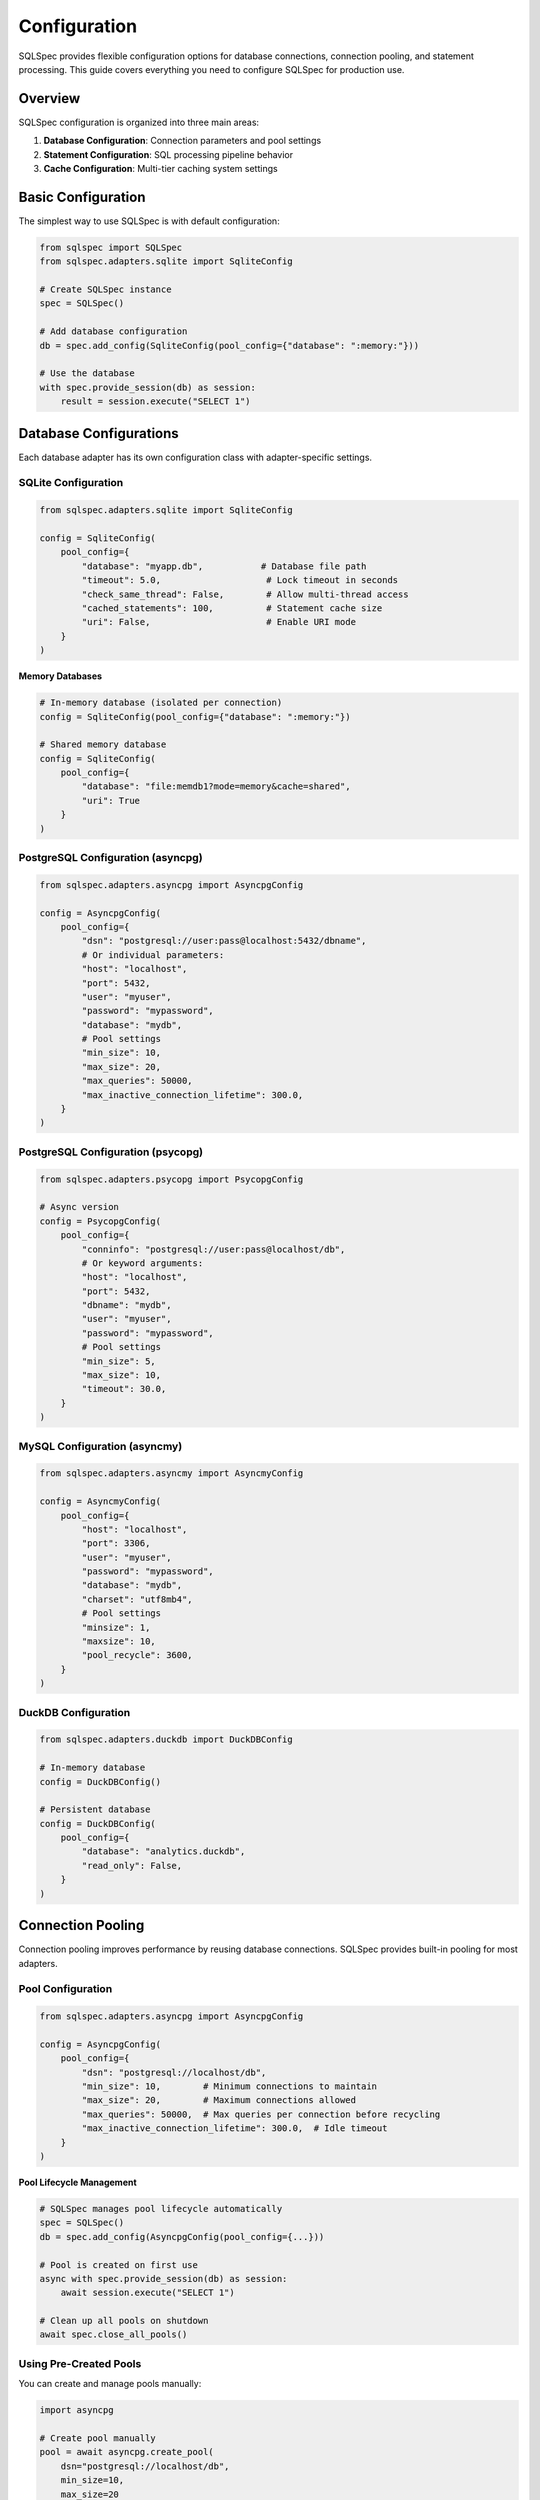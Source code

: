 =============
Configuration
=============

SQLSpec provides flexible configuration options for database connections, connection pooling, and statement processing. This guide covers everything you need to configure SQLSpec for production use.

Overview
--------

SQLSpec configuration is organized into three main areas:

1. **Database Configuration**: Connection parameters and pool settings
2. **Statement Configuration**: SQL processing pipeline behavior
3. **Cache Configuration**: Multi-tier caching system settings

Basic Configuration
-------------------

The simplest way to use SQLSpec is with default configuration:

.. code-block:: python

   from sqlspec import SQLSpec
   from sqlspec.adapters.sqlite import SqliteConfig

   # Create SQLSpec instance
   spec = SQLSpec()

   # Add database configuration
   db = spec.add_config(SqliteConfig(pool_config={"database": ":memory:"}))

   # Use the database
   with spec.provide_session(db) as session:
       result = session.execute("SELECT 1")

Database Configurations
-----------------------

Each database adapter has its own configuration class with adapter-specific settings.

SQLite Configuration
^^^^^^^^^^^^^^^^^^^^

.. code-block:: python

   from sqlspec.adapters.sqlite import SqliteConfig

   config = SqliteConfig(
       pool_config={
           "database": "myapp.db",           # Database file path
           "timeout": 5.0,                    # Lock timeout in seconds
           "check_same_thread": False,        # Allow multi-thread access
           "cached_statements": 100,          # Statement cache size
           "uri": False,                      # Enable URI mode
       }
   )

**Memory Databases**

.. code-block:: python

   # In-memory database (isolated per connection)
   config = SqliteConfig(pool_config={"database": ":memory:"})

   # Shared memory database
   config = SqliteConfig(
       pool_config={
           "database": "file:memdb1?mode=memory&cache=shared",
           "uri": True
       }
   )

PostgreSQL Configuration (asyncpg)
^^^^^^^^^^^^^^^^^^^^^^^^^^^^^^^^^^

.. code-block:: python

   from sqlspec.adapters.asyncpg import AsyncpgConfig

   config = AsyncpgConfig(
       pool_config={
           "dsn": "postgresql://user:pass@localhost:5432/dbname",
           # Or individual parameters:
           "host": "localhost",
           "port": 5432,
           "user": "myuser",
           "password": "mypassword",
           "database": "mydb",
           # Pool settings
           "min_size": 10,
           "max_size": 20,
           "max_queries": 50000,
           "max_inactive_connection_lifetime": 300.0,
       }
   )

PostgreSQL Configuration (psycopg)
^^^^^^^^^^^^^^^^^^^^^^^^^^^^^^^^^^

.. code-block:: python

   from sqlspec.adapters.psycopg import PsycopgConfig

   # Async version
   config = PsycopgConfig(
       pool_config={
           "conninfo": "postgresql://user:pass@localhost/db",
           # Or keyword arguments:
           "host": "localhost",
           "port": 5432,
           "dbname": "mydb",
           "user": "myuser",
           "password": "mypassword",
           # Pool settings
           "min_size": 5,
           "max_size": 10,
           "timeout": 30.0,
       }
   )

MySQL Configuration (asyncmy)
^^^^^^^^^^^^^^^^^^^^^^^^^^^^^

.. code-block:: python

   from sqlspec.adapters.asyncmy import AsyncmyConfig

   config = AsyncmyConfig(
       pool_config={
           "host": "localhost",
           "port": 3306,
           "user": "myuser",
           "password": "mypassword",
           "database": "mydb",
           "charset": "utf8mb4",
           # Pool settings
           "minsize": 1,
           "maxsize": 10,
           "pool_recycle": 3600,
       }
   )

DuckDB Configuration
^^^^^^^^^^^^^^^^^^^^

.. code-block:: python

   from sqlspec.adapters.duckdb import DuckDBConfig

   # In-memory database
   config = DuckDBConfig()

   # Persistent database
   config = DuckDBConfig(
       pool_config={
           "database": "analytics.duckdb",
           "read_only": False,
       }
   )

Connection Pooling
------------------

Connection pooling improves performance by reusing database connections. SQLSpec provides built-in pooling for most adapters.

Pool Configuration
^^^^^^^^^^^^^^^^^^

.. code-block:: python

   from sqlspec.adapters.asyncpg import AsyncpgConfig

   config = AsyncpgConfig(
       pool_config={
           "dsn": "postgresql://localhost/db",
           "min_size": 10,        # Minimum connections to maintain
           "max_size": 20,        # Maximum connections allowed
           "max_queries": 50000,  # Max queries per connection before recycling
           "max_inactive_connection_lifetime": 300.0,  # Idle timeout
       }
   )

**Pool Lifecycle Management**

.. code-block:: python

   # SQLSpec manages pool lifecycle automatically
   spec = SQLSpec()
   db = spec.add_config(AsyncpgConfig(pool_config={...}))

   # Pool is created on first use
   async with spec.provide_session(db) as session:
       await session.execute("SELECT 1")

   # Clean up all pools on shutdown
   await spec.close_all_pools()

Using Pre-Created Pools
^^^^^^^^^^^^^^^^^^^^^^^^

You can create and manage pools manually:

.. code-block:: python

   import asyncpg

   # Create pool manually
   pool = await asyncpg.create_pool(
       dsn="postgresql://localhost/db",
       min_size=10,
       max_size=20
   )

   # Pass to config and add to SQLSpec
   db = spec.add_config(AsyncpgConfig(pool_instance=pool))

No-Pooling Configuration
^^^^^^^^^^^^^^^^^^^^^^^^^

For simple use cases or testing, disable pooling:

.. code-block:: python

   from sqlspec.adapters.sqlite import SqliteConfig

   # SQLite uses thread-local connections (no traditional pooling)
   config = SqliteConfig(pool_config={"database": "test.db"})

Statement Configuration
-----------------------

Statement configuration controls SQL processing pipeline behavior.

Basic Statement Config
^^^^^^^^^^^^^^^^^^^^^^^

.. code-block:: python

   from sqlspec.core.statement import StatementConfig
   from sqlspec.core.parameters import ParameterStyle, ParameterStyleConfig

   statement_config = StatementConfig(
       dialect="postgres",                # SQLGlot dialect
       enable_parsing=True,               # Parse SQL into AST
       enable_validation=True,            # Run security/performance validators
       enable_transformations=True,       # Apply AST transformations
       enable_caching=True,               # Enable multi-tier caching
   )

   # Apply to adapter
   config = AsyncpgConfig(
       pool_config={...},
       statement_config=statement_config
   )

Parameter Style Configuration
^^^^^^^^^^^^^^^^^^^^^^^^^^^^^

Control how parameters are handled:

.. code-block:: python

   from sqlspec.core.parameters import ParameterStyle, ParameterStyleConfig

   param_config = ParameterStyleConfig(
       default_parameter_style=ParameterStyle.NUMERIC,  # $1, $2, ...
       supported_parameter_styles={
           ParameterStyle.NUMERIC,
           ParameterStyle.NAMED_COLON,  # :name
       },
       has_native_list_expansion=False,
       needs_static_script_compilation=False,
          )

   statement_config = StatementConfig(
       dialect="postgres",
       parameter_config=param_config
   )

**Parameter Styles**

SQLSpec supports multiple parameter placeholder styles:

.. code-block:: python

   from sqlspec.core.parameters import ParameterStyle

   # Question mark (SQLite, DuckDB)
   ParameterStyle.QMARK          # WHERE id = ?

   # Numeric (PostgreSQL, asyncpg)
   ParameterStyle.NUMERIC        # WHERE id = $1

   # Named colon (Oracle, SQLite)
   ParameterStyle.NAMED_COLON    # WHERE id = :id

   # Named at (BigQuery)
   ParameterStyle.NAMED_AT       # WHERE id = @id

   # Format/pyformat (psycopg, MySQL)
   ParameterStyle.POSITIONAL_PYFORMAT         # WHERE id = %s
   ParameterStyle.NAMED_PYFORMAT       # WHERE id = %(id)s

Validation Configuration
^^^^^^^^^^^^^^^^^^^^^^^^

Configure security and performance validation.

Disable validation for performance-critical paths where input is trusted:

.. code-block:: python

   statement_config = StatementConfig(
       dialect="postgres",
       enable_validation=False,  # Skip validation
       enable_transformations=False,  # Skip transformations
   )

Cache Configuration
-------------------

SQLSpec uses multi-tier caching to avoid recompiling SQL statements.

Global Cache Configuration
^^^^^^^^^^^^^^^^^^^^^^^^^^

.. code-block:: python

   from sqlspec.core.cache import CacheConfig, update_cache_config

   cache_config = CacheConfig(
       enable_sql_cache=True,          # Cache compiled SQL strings
       enable_optimized_cache=True,    # Cache optimized AST
       enable_builder_cache=True,      # Cache QueryBuilder state
       enable_file_cache=True,         # Cache loaded SQL files
       max_cache_size=1000,            # Maximum cached items
   )

   # Update global cache configuration
   update_cache_config(cache_config)

Per-Instance Cache Configuration
^^^^^^^^^^^^^^^^^^^^^^^^^^^^^^^^^

.. code-block:: python

   # Configure cache for specific SQLSpec instance
   spec = SQLSpec()
   spec.update_cache_config(
       CacheConfig(
           enable_sql_cache=True,
           max_cache_size=500
       )
   )

Cache Statistics
^^^^^^^^^^^^^^^^

Monitor cache statistics:

.. code-block:: python

   from sqlspec.core.cache import get_cache_statistics, log_cache_stats

   # Get statistics
   stats = get_cache_statistics()
   print(f"SQL Cache hits: {stats['sql_cache_hits']}")
   print(f"File Cache hits: {stats['file_cache_hits']}")

   # Log statistics
   log_cache_stats()  # Logs to configured logger

Clear Cache
^^^^^^^^^^^

.. code-block:: python

   from sqlspec.core.cache import reset_cache_stats

   # Clear all caches and reset statistics
   reset_cache_stats()

Multiple Database Configurations
---------------------------------

SQLSpec supports multiple database configurations in a single application.

Binding Multiple Configs
^^^^^^^^^^^^^^^^^^^^^^^^^

.. code-block:: python

   from sqlspec import SQLSpec
   from sqlspec.adapters.sqlite import SqliteConfig
   from sqlspec.adapters.asyncpg import AsyncpgConfig

   spec = SQLSpec()

   # Add multiple configurations
   sqlite_db = spec.add_config(SqliteConfig(pool_config={"database": "cache.db"}))
   postgres_db = spec.add_config(AsyncpgConfig(pool_config={"dsn": "postgresql://..."}))

   # Use specific configuration
   with spec.provide_session(sqlite_db) as session:
       session.execute("SELECT * FROM cache")

   async with spec.provide_session(postgres_db) as session:
       await session.execute("SELECT * FROM users")

Named Bindings
^^^^^^^^^^^^^^

Use bind keys for clearer configuration management:

.. code-block:: python

   # Add with bind keys
   cache_db = spec.add_config(SqliteConfig(pool_config={"database": "cache.db"}), bind_key="cache_db")
   main_db = spec.add_config(AsyncpgConfig(pool_config={"dsn": "postgresql://..."}), bind_key="main_db")

   # Access by bind key
   with spec.provide_session("cache_db") as session:
       session.execute("SELECT 1")

Migration Configuration
-----------------------

SQLSpec includes a migration system for schema management.

Basic Migration Config
^^^^^^^^^^^^^^^^^^^^^^^

.. code-block:: python

   from sqlspec.adapters.asyncpg import AsyncpgConfig

   config = AsyncpgConfig(
       pool_config={"dsn": "postgresql://localhost/db"},
       extension_config={
           "litestar": {"session_table": "custom_sessions"}  # Extension settings
       },
       migration_config={
           "script_location": "migrations",     # Migration directory
           "version_table": "alembic_version",  # Version tracking table
           "include_extensions": ["litestar"],  # Simple string list only
       }
   )

**Migration CLI**

.. code-block:: bash

   # Create migration
   sqlspec --config myapp.config create-migration -m "Add users table"

   # Apply migrations
   sqlspec --config myapp.config upgrade

   # Rollback
   sqlspec --config myapp.config downgrade -1

Extension Migration Versioning
^^^^^^^^^^^^^^^^^^^^^^^^^^^^^^^

Extension migrations are automatically prefixed to prevent version collisions with user migrations:

.. code-block:: text

   # User migrations
   0001_initial.py           → version: 0001
   0002_add_users.py         → version: 0002

   # Extension migrations (automatic prefix)
   ext_adk_0001              → ADK tables migration
   ext_litestar_0001         → Litestar session table migration

This ensures extension migrations never conflict with your application migrations in the version tracking table.

Extension Configuration
-----------------------

Framework integrations can be configured via ``extension_config``.

Litestar Plugin Configuration
^^^^^^^^^^^^^^^^^^^^^^^^^^^^^^

.. code-block:: python

   from sqlspec.adapters.asyncpg import AsyncpgConfig

   config = AsyncpgConfig(
       pool_config={"dsn": "postgresql://localhost/db"},
       extension_config={
           "litestar": {
               "connection_key": "db_connection",
               "session_key": "db_session",
               "pool_key": "db_pool",
               "commit_mode": "autocommit",
               "enable_correlation_middleware": True,
           }
       }
   )

Environment-Based Configuration
-------------------------------

Use environment variables for configuration:

.. code-block:: python

   import os
   from sqlspec.adapters.asyncpg import AsyncpgConfig

   config = AsyncpgConfig(
       pool_config={
           "host": os.getenv("DB_HOST", "localhost"),
           "port": int(os.getenv("DB_PORT", "5432")),
           "user": os.getenv("DB_USER"),
           "password": os.getenv("DB_PASSWORD"),
           "database": os.getenv("DB_NAME"),
       }
   )

Configuration Best Practices
-----------------------------

**1. Use Connection Pooling**

Always use pooling in production:

.. code-block:: python

   config = AsyncpgConfig(
       pool_config={
           "dsn": "postgresql://localhost/db",
           "min_size": 10,
           "max_size": 20,
       }
   )

**2. Enable Caching**

Enable caching to avoid recompiling SQL statements:

.. code-block:: python

   statement_config = StatementConfig(
       dialect="postgres",
       enable_caching=True
   )

**3. Tune Pool Sizes**

Size pools based on your workload:

.. code-block:: python

   # CPU-bound workload
   pool_config = {"min_size": 5, "max_size": 10}

   # I/O-bound workload
   pool_config = {"min_size": 20, "max_size": 50}

**4. Disable Validation in Production**

For trusted, performance-critical queries:

.. code-block:: python

   statement_config = StatementConfig(
       dialect="postgres",
       enable_validation=False,  # Skip security checks
   )

**5. Clean Up Resources**

Always close pools on shutdown:

.. code-block:: python

   # Synchronous cleanup (automatic with atexit)
   # Asynchronous cleanup (manual)
   await spec.close_all_pools()

Next Steps
----------

Now that you understand configuration:

- :doc:`drivers_and_querying` - Execute queries with your configured databases
- :doc:`framework_integrations` - Integrate with web frameworks
- :doc:`../reference/adapters` - Detailed adapter reference

See Also
--------

- :doc:`../reference/base` - SQLSpec base class API
- :doc:`../reference/core` - Core configuration classes
- :doc:`data_flow` - Understanding the execution pipeline
